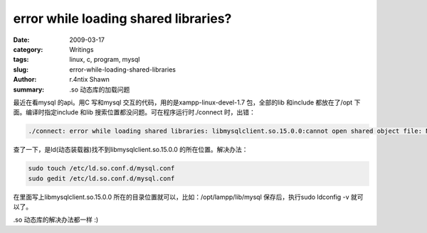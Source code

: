 error while loading shared libraries?
==========================================================================

:date: 2009-03-17
:category: Writings
:tags: linux, c, program, mysql
:slug: error-while-loading-shared-libraries
:author: r.4ntix Shawn
:summary: .so 动态库的加载问题


最近在看mysql 的api。用C 写和mysql 交互的代码，用的是xampp-linux-devel-1.7 包，全部的lib 和include 都放在了/opt 下面。编译时指定include 和lib 搜索位置都没问题。可在程序运行时./connect 时，出错：

.. code-block:: bash

    ./connect: error while loading shared libraries: libmysqlclient.so.15.0.0:cannot open shared object file: No such file or directory

查了一下，是ld(动态装载器)找不到libmysqlclient.so.15.0.0 的所在位置。解决办法：

.. code-block:: bash

    sudo touch /etc/ld.so.conf.d/mysql.conf
    sudo gedit /etc/ld.so.conf.d/mysql.conf

在里面写上libmysqlclient.so.15.0.0 所在的目录位置就可以，比如：/opt/lampp/lib/mysql 保存后，执行sudo ldconfig -v 就可以了。

.so 动态库的解决办法都一样 :)
